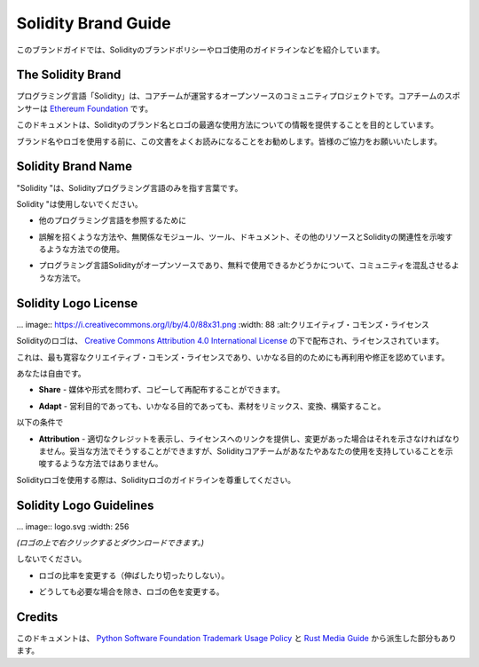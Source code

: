 ####################
Solidity Brand Guide
####################

.. This brand guide features information on Solidity's brand policy and
.. logo usage guidelines.

このブランドガイドでは、Solidityのブランドポリシーやロゴ使用のガイドラインなどを紹介しています。

The Solidity Brand
==================

.. The Solidity programming language is an open-source, community project
.. governed by a core team. The core team is sponsored by the `Ethereum
.. Foundation <https://ethereum.foundation/>`_.

プログラミング言語「Solidity」は、コアチームが運営するオープンソースのコミュニティプロジェクトです。コアチームのスポンサーは `Ethereum Foundation <https://ethereum.foundation/>`_ です。

.. This document aims to provide information about how to best use the
.. Solidity brand name and logo.

このドキュメントは、Solidityのブランド名とロゴの最適な使用方法についての情報を提供することを目的としています。

.. We encourage you to read this document carefully before using the
.. brand name or the logo. Your cooperation is highly appreciated!

ブランド名やロゴを使用する前に、この文書をよくお読みになることをお勧めします。皆様のご協力をお願いいたします。

Solidity Brand Name
===================

.. "Solidity" should be used to refer to the Solidity programming language
.. solely.

"Solidity "は、Solidityプログラミング言語のみを指す言葉です。

.. Please do not use "Solidity":

Solidity "は使用しないでください。

.. - To refer to any other programming language.

- 他のプログラミング言語を参照するために

.. - In a way that is misleading or may imply association of unrelated
..   modules, tools, documentation, or other resources with the Solidity
..   programming language.

- 誤解を招くような方法や、無関係なモジュール、ツール、ドキュメント、その他のリソースとSolidityの関連性を示唆するような方法での使用。

.. - In ways that confuse the community as to whether the Solidity
..   programming language is open-source and free to use.

- プログラミング言語Solidityがオープンソースであり、無料で使用できるかどうかについて、コミュニティを混乱させるような方法で。

Solidity Logo License
=====================

.. .. image:: https://i.creativecommons.org/l/by/4.0/88x31.png
..   :width: 88
..   :alt: Creative Commons License

... image:: https://i.creativecommons.org/l/by/4.0/88x31.png :width: 88 :alt:クリエイティブ・コモンズ・ライセンス

.. The Solidity logo is distributed and licensed under a `Creative Commons
.. Attribution 4.0 International License <https://creativecommons.org/licenses/by/4.0/>`_.

Solidityのロゴは、 `Creative Commons Attribution 4.0 International License <https://creativecommons.org/licenses/by/4.0/>`_ の下で配布され、ライセンスされています。

.. This is the most permissive Creative Commons license and allows reuse
.. and modifications for any purpose.

これは、最も寛容なクリエイティブ・コモンズ・ライセンスであり、いかなる目的のためにも再利用や修正を認めています。

.. You are free to:

あなたは自由です。

.. - **Share** — Copy and redistribute the material in any medium or format.

- **Share**  - 媒体や形式を問わず、コピーして再配布することができます。

.. - **Adapt** — Remix, transform, and build upon the material for any
..   purpose, even commercially.

- **Adapt**  - 営利目的であっても、いかなる目的であっても、素材をリミックス、変換、構築すること。

.. Under the following terms:

以下の条件で

.. - **Attribution** — You must give appropriate credit, provide a link to
..   the license, and indicate if changes were made. You may do so in any
..   reasonable manner, but not in any way that suggests the the Solidity
..   core team endorses you or your use.

- **Attribution**  - 適切なクレジットを表示し、ライセンスへのリンクを提供し、変更があった場合はそれを示さなければなりません。妥当な方法でそうすることができますが、Solidityコアチームがあなたやあなたの使用を支持していることを示唆するような方法ではありません。

.. When using the Solidity logo, please respect the Solidity logo guidelines.

Solidityロゴを使用する際は、Solidityロゴのガイドラインを尊重してください。

Solidity Logo Guidelines
========================

.. .. image:: logo.svg
..   :width: 256

... image:: logo.svg :width: 256

.. *(Right click on the logo to download it.)*

*(ロゴの上で右クリックするとダウンロードできます。)*

.. Please do not:

しないでください。

.. - Change the ratio of the logo (do not stretch it or cut it).

- ロゴの比率を変更する（伸ばしたり切ったりしない）。

.. - Change the colors of the logo, unless it is absolutely necessary.

- どうしても必要な場合を除き、ロゴの色を変更する。

Credits
=======

.. This document was, in parts, derived from the `Python Software
.. Foundation Trademark Usage Policy <https://www.python.org/psf/trademarks/>`_
.. and the `Rust Media Guide <https://www.rust-lang.org/policies/media-guide>`_.
.. 

このドキュメントは、 `Python Software Foundation Trademark Usage Policy <https://www.python.org/psf/trademarks/>`_ と `Rust Media Guide <https://www.rust-lang.org/policies/media-guide>`_ から派生した部分もあります。
